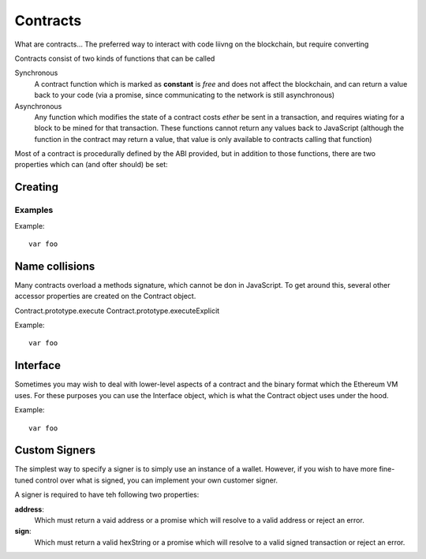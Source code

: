 Contracts
*********

What are contracts... The preferred way to interact with code liivng on the
blockchain, but require converting 

Contracts consist of two kinds of functions that can be called

Synchronous
    A contract function which is marked as **constant** is *free* and does
    not affect the blockchain, and can return a value back to your code
    (via a promise, since communicating to the network is still
    asynchronous)

Asynchronous
    Any function which modifies the state of a contract costs *ether* be
    sent in a transaction, and requires wiating for a block to be mined for
    that transaction. These functions cannot return any values back to
    JavaScript (although the function in the contract may return a value, that
    value is only available to contracts calling that function)

Most of a contract is procedurally defined by the ABI provided, but in addition
to those functions, there are two properties which can (and ofter should) be set:


Creating
========

Examples
--------

Example::

    var foo


Name collisions
===============

Many contracts overload a methods signature, which cannot be don in JavaScript.
To get around this, several other accessor properties are created on the
Contract object.

Contract.prototype.execute
Contract.prototype.executeExplicit

Example::

    var foo


Interface
=========

Sometimes you may wish to deal with lower-level aspects of a contract and the
binary format which the Ethereum VM uses. For these purposes you can use the
Interface object, which is what the Contract object uses under the hood.


Example::

    var foo


Custom Signers
==============

The simplest way to specify a signer is to simply use an instance of a wallet.
However, if you wish to have more fine-tuned control over what is signed, you can
implement your own customer signer.

A signer is required to have teh following two properties:

**address**:
    Which must return a vaid address or a promise which will resolve to a valid
    address or reject an error.

**sign**:
    Which must return a valid hexString or a promise which will resolve to a valid
    signed transaction or reject an error.

